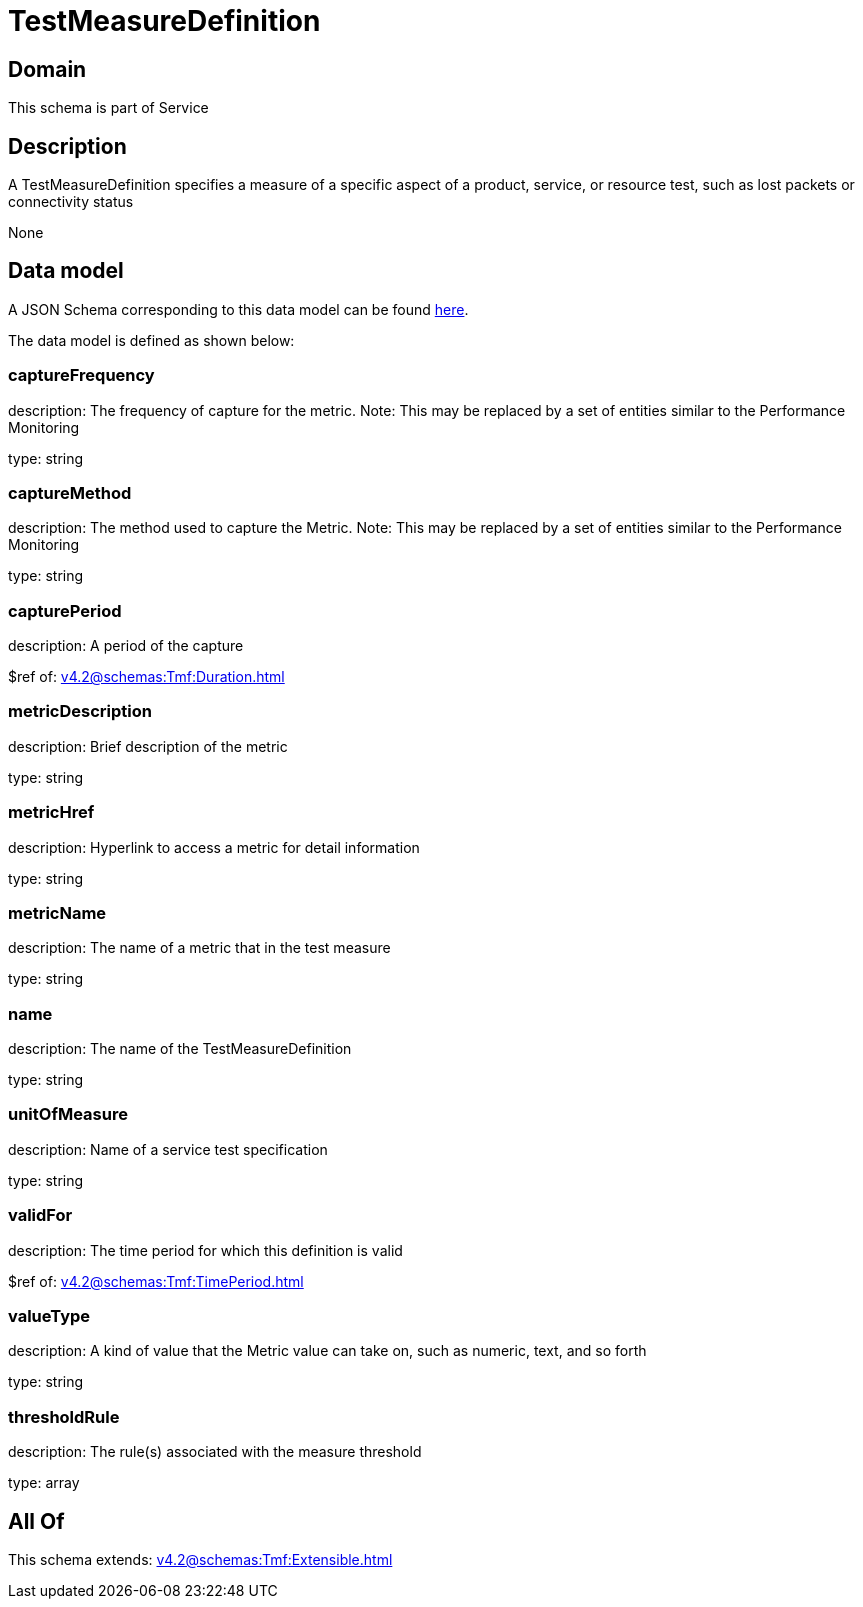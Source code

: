 = TestMeasureDefinition

[#domain]
== Domain

This schema is part of Service

[#description]
== Description

A TestMeasureDefinition specifies a measure of a specific aspect of a product, service, or resource test, such as lost packets or connectivity status

None

[#data_model]
== Data model

A JSON Schema corresponding to this data model can be found https://tmforum.org[here].

The data model is defined as shown below:


=== captureFrequency
description: The frequency of capture for the metric. Note: This may be replaced by a set of entities similar to the Performance Monitoring

type: string


=== captureMethod
description: The method used to capture the Metric. Note: This may be replaced by a set of entities similar to the Performance Monitoring

type: string


=== capturePeriod
description: A period of the capture

$ref of: xref:v4.2@schemas:Tmf:Duration.adoc[]


=== metricDescription
description: Brief description of the metric

type: string


=== metricHref
description: Hyperlink to access a metric for detail information

type: string


=== metricName
description: The name of a metric that in the test measure

type: string


=== name
description: The name of the TestMeasureDefinition

type: string


=== unitOfMeasure
description: Name of a service test specification

type: string


=== validFor
description: The time period for which this definition is valid

$ref of: xref:v4.2@schemas:Tmf:TimePeriod.adoc[]


=== valueType
description: A kind of value that the Metric value can take on, such as numeric, text, and so forth

type: string


=== thresholdRule
description: The rule(s) associated with the measure threshold

type: array


[#all_of]
== All Of

This schema extends: xref:v4.2@schemas:Tmf:Extensible.adoc[]
